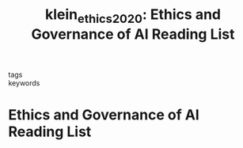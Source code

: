#+TITLE: klein_ethics_2020: Ethics and Governance of AI Reading List
#+roam_key: cite:klein_ethics_2020
#+roam_tags: lit list

- tags ::
- keywords ::

* Ethics and Governance of AI Reading List
  :PROPERTIES:
  :Custom_ID: klein_ethics_2020
  :URL: https://cyber.harvard.edu/ethics-and-governance-ai-reading-list
  :AUTHOR: The Berkman Klein Center for Internet & Society
  :NOTER_DOCUMENT:
  :NOTER_PAGE:
  :END:
